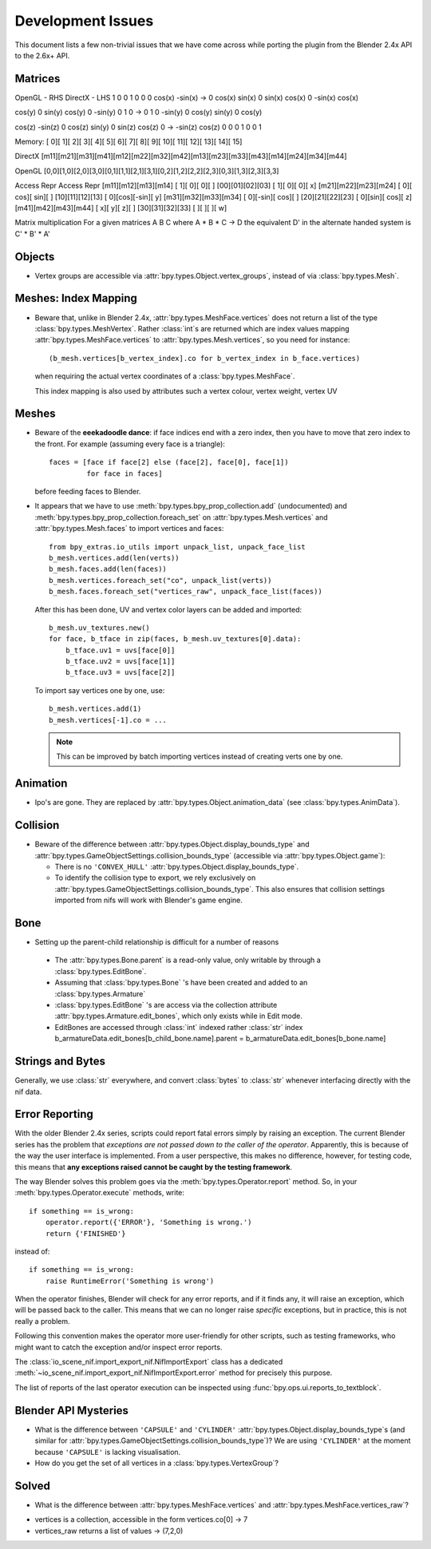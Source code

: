 Development Issues
==================

.. _development-design-issues:

This document lists a few non-trivial issues that we have come across while porting 
the plugin from the Blender 2.4x API to the 2.6x+ API.

Matrices
--------

OpenGL - RHS              		DirectX - LHS
1   	 0       0              1    	0        0  
0   	 cos(x)	-sin(x)   ->    0    	cos(x)	 sin(x)
0   	 sin(x)  cos(x)         0   	-sin(x)  cos(x)

cos(y)   0   	 sin(y)			cos(y)	0		-sin(y)
0		 1		 0		  -> 	0		1	 	 0
-sin(y)	 0		 cos(y)			sin(y)	0	 	 cos(y)

cos(z)	-sin(z)	 0				cos(z)	sin(y)	 0
sin(z)	 cos(z)	 0		  ->   -sin(z)	cos(z)	 0
0		 0		 1				0		0		 1


Memory:
[  0][  1][  2][  3][  4][  5][  6][  7][  8][  9][ 10][ 11][ 12][ 13][ 14][ 15] 

DirectX
[m11][m21][m31][m41][m12][m22][m32][m42][m13][m23][m33][m43][m14][m24][m34][m44] 

OpenGL
[0,0][1,0][2,0][3,0][0,1][1,1][2,1][3,1][0,2][1,2][2,2][2,3][0,3][1,3][2,3][3,3] 

Access                  Repr                      Access              Repr
[m11][m12][m13][m14]    [  1][   0][   0][   ]    [00][01][02][03]    [  1][  0][   0][ x]
[m21][m22][m23][m24]    [  0][ cos][ sin][   ]    [10][11][12][13]    [  0][cos][-sin][ y]
[m31][m32][m33][m34]    [  0][-sin][ cos][   ]    [20][21][22][23]    [  0][sin][ cos][ z]
[m41][m42][m43][m44]    [  x][   y][   z][   ]    [30][31][32][33]    [   ][   ][    ][ w]


Matrix multiplication
For a given matrices A B C where A * B * C -> D the equivalent D' in the alternate handed system is C' * B' * A' 

Objects
-------

* Vertex groups are accessible via
  :attr:`bpy.types.Object.vertex_groups`, instead of via  :class:`bpy.types.Mesh`.

Meshes: Index Mapping
----------------------

* Beware that, unlike in Blender 2.4x, :attr:`bpy.types.MeshFace.vertices` 
  does not return a list of the type :class:`bpy.types.MeshVertex`.
  Rather :class:`int`\ s are returned which are index values mapping 
  :attr:`bpy.types.MeshFace.vertices` to :attr:`bpy.types.Mesh.vertices`,
  so you need for instance::

      (b_mesh.vertices[b_vertex_index].co for b_vertex_index in b_face.vertices)

  when requiring the actual vertex coordinates of a
  :class:`bpy.types.MeshFace`.
  
  This index mapping is also used by attributes such a vertex colour, vertex weight, vertex UV

Meshes
------

* Beware of the **eeekadoodle dance**: if face indices end with a zero
  index, then you have to move that zero index to the front. For
  example (assuming every face is a triangle)::

    faces = [face if face[2] else (face[2], face[0], face[1])
             for face in faces]

  before feeding faces to Blender.

* It appears that we have to use
  :meth:`bpy.types.bpy_prop_collection.add` (undocumented) and
  :meth:`bpy.types.bpy_prop_collection.foreach_set` on
  :attr:`bpy.types.Mesh.vertices` and :attr:`bpy.types.Mesh.faces` to
  import vertices and faces::

    from bpy_extras.io_utils import unpack_list, unpack_face_list
    b_mesh.vertices.add(len(verts))
    b_mesh.faces.add(len(faces))
    b_mesh.vertices.foreach_set("co", unpack_list(verts))
    b_mesh.faces.foreach_set("vertices_raw", unpack_face_list(faces))

  After this has been done, UV and vertex
  color layers can be added and imported::

    b_mesh.uv_textures.new()
    for face, b_tface in zip(faces, b_mesh.uv_textures[0].data):
        b_tface.uv1 = uvs[face[0]]
        b_tface.uv2 = uvs[face[1]]
        b_tface.uv3 = uvs[face[2]]

  To import say vertices one by one, use::

     b_mesh.vertices.add(1)
     b_mesh.vertices[-1].co = ...

  .. Note::
      
      This can be improved by batch importing vertices instead of creating verts one by one.

.. _dev-design-error-reporting:

Animation
---------

* Ipo's are gone. They are replaced by
  :attr:`bpy.types.Object.animation_data` (see :class:`bpy.types.AnimData`).

Collision
---------

* Beware of the difference between :attr:`bpy.types.Object.display_bounds_type`
  and :attr:`bpy.types.GameObjectSettings.collision_bounds_type` (accessible via
  :attr:`bpy.types.Object.game`):

  - There is no ``'CONVEX_HULL'`` :attr:`bpy.types.Object.display_bounds_type`.

  - To identify the collision type to export, we rely exclusively on
    :attr:`bpy.types.GameObjectSettings.collision_bounds_type`.
    This also ensures that collision settings imported from nifs
    will work with Blender's game engine.

Bone
----

* Setting up the parent-child relationship is difficult for a number of reasons

 - The :attr:`bpy.types.Bone.parent` is a read-only value, only writable by through a :class:`bpy.types.EditBone`.
 
 - Assuming that :class:`bpy.types.Bone` 's have been created and added to an  :class:`bpy.types.Armature`
 
 - :class:`bpy.types.EditBone` 's are access via the collection attribute :attr:`bpy.types.Armature.edit_bones`, which only exists while in Edit mode.
 
 - EditBones are accessed through :class:`int` indexed rather :class:`str` index b_armatureData.edit_bones[b_child_bone.name].parent = b_armatureData.edit_bones[b_bone.name]


Strings and Bytes
-----------------

Generally, we use :class:`str` everywhere, and convert :class:`bytes`
to :class:`str` whenever interfacing directly with the nif data.

.. todo::

   Add an encoding import/export option.

Error Reporting
---------------

With the older Blender 2.4x series, scripts could report fatal errors
simply by raising an exception. The current Blender series has the
problem that *exceptions are not passed down to the caller of the
operator*. Apparently, this is because of the way the user interface is
implemented. From a user perspective, this makes no difference,
however, for testing code, this means that **any exceptions raised
cannot be caught by the testing framework**.

The way Blender solves this problem goes via the
:meth:`bpy.types.Operator.report` method. So, in your
:meth:`bpy.types.Operator.execute` methods, write::

    if something == is_wrong:
        operator.report({'ERROR'}, 'Something is wrong.')
        return {'FINISHED'}

instead of::

    if something == is_wrong:
        raise RuntimeError('Something is wrong')

When the operator finishes, Blender will check for any error reports,
and if it finds any, it will raise an exception, which will be passed
back to the caller. This means that we can no longer raise *specific*
exceptions, but in practice, this is not really a problem.

Following this convention makes the operator more user-friendly for
other scripts, such as testing frameworks, who might want to catch the
exception and/or inspect error reports.

The :class:`io_scene_nif.import_export_nif.NifImportExport` class has
a dedicated
:meth:`~io_scene_nif.import_export_nif.NifImportExport.error` method
for precisely this purpose.

The list of reports of the last operator execution can be inspected
using :func:`bpy.ops.ui.reports_to_textblock`.

Blender API Mysteries
---------------------

* What is the difference between ``'CAPSULE'`` and ``'CYLINDER'``
  :attr:`bpy.types.Object.display_bounds_type`\ s
  (and similar for
  :attr:`bpy.types.GameObjectSettings.collision_bounds_type`)?
  We are using
  ``'CYLINDER'`` at the moment because ``'CAPSULE'`` is lacking
  visualisation.

* How do you get the set of all vertices in a :class:`bpy.types.VertexGroup`?

Solved
------

* What is the difference between :attr:`bpy.types.MeshFace.vertices`
  and :attr:`bpy.types.MeshFace.vertices_raw`?
  
- vertices is a collection, accessible in the form vertices.co[0] -> 7
- vertices_raw returns a list of values -> (7,2,0)
